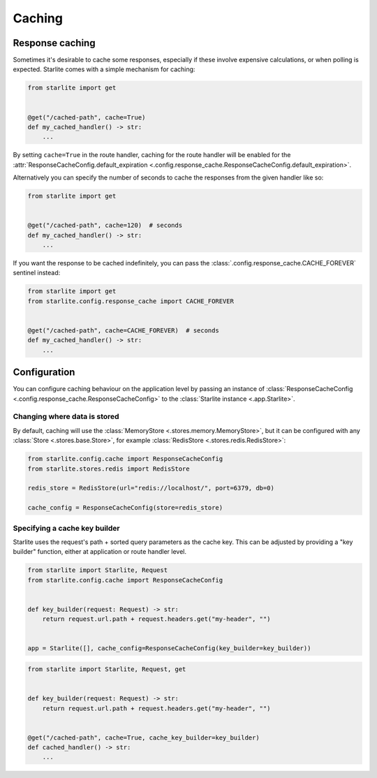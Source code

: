 Caching
=======

Response caching
----------------

Sometimes it's desirable to cache some responses, especially if these involve expensive calculations, or when polling is
expected. Starlite comes with a simple mechanism for caching:

.. code-block:: python

   from starlite import get


   @get("/cached-path", cache=True)
   def my_cached_handler() -> str:
       ...

By setting ``cache=True`` in the route handler, caching for the route handler will be enabled for the
:attr:`ResponseCacheConfig.default_expiration <.config.response_cache.ResponseCacheConfig.default_expiration>`.

Alternatively you can specify the number of seconds to cache the responses from the given handler like so:

.. code-block:: python

   from starlite import get


   @get("/cached-path", cache=120)  # seconds
   def my_cached_handler() -> str:
       ...


If you want the response to be cached indefinitely, you can pass the :class:`.config.response_cache.CACHE_FOREVER`
sentinel instead:

.. code-block:: python

   from starlite import get
   from starlite.config.response_cache import CACHE_FOREVER


   @get("/cached-path", cache=CACHE_FOREVER)  # seconds
   def my_cached_handler() -> str:
       ...


Configuration
-------------

You can configure caching behaviour on the application level by passing an instance of
:class:`ResponseCacheConfig <.config.response_cache.ResponseCacheConfig>` to the :class:`Starlite instance <.app.Starlite>`.


Changing where data is stored
+++++++++++++++++++++++++++++

By default, caching will use the :class:`MemoryStore <.stores.memory.MemoryStore>`, but it can be configured with
any :class:`Store <.stores.base.Store>`, for example :class:`RedisStore <.stores.redis.RedisStore>`:

.. code-block:: python

   from starlite.config.cache import ResponseCacheConfig
   from starlite.stores.redis import RedisStore

   redis_store = RedisStore(url="redis://localhost/", port=6379, db=0)

   cache_config = ResponseCacheConfig(store=redis_store)


Specifying a cache key builder
++++++++++++++++++++++++++++++

Starlite uses the request's path + sorted query parameters as the cache key. This can be adjusted by providing a
"key builder" function, either at application or route handler level.

.. code-block:: python

    from starlite import Starlite, Request
    from starlite.config.cache import ResponseCacheConfig


    def key_builder(request: Request) -> str:
        return request.url.path + request.headers.get("my-header", "")


    app = Starlite([], cache_config=ResponseCacheConfig(key_builder=key_builder))


.. code-block:: python

    from starlite import Starlite, Request, get


    def key_builder(request: Request) -> str:
        return request.url.path + request.headers.get("my-header", "")


    @get("/cached-path", cache=True, cache_key_builder=key_builder)
    def cached_handler() -> str:
        ...
